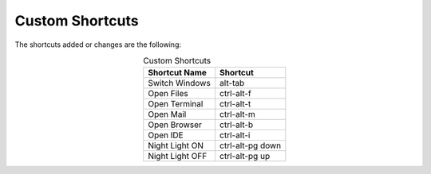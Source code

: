 Custom Shortcuts
================

The shortcuts added or changes are the following:

.. list-table:: Custom Shortcuts
   :widths: auto
   :header-rows: 1
   :align: center

   * - Shortcut Name
     - Shortcut
   * - Switch Windows
     - alt-tab
   * - Open Files
     - ctrl-alt-f
   * - Open Terminal
     - ctrl-alt-t
   * - Open Mail
     - ctrl-alt-m
   * - Open Browser
     - ctrl-alt-b
   * - Open IDE
     - ctrl-alt-i
   * - Night Light ON
     - ctrl-alt-pg down
   * - Night Light OFF
     - ctrl-alt-pg up